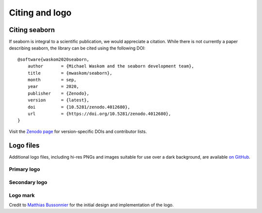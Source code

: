 .. _citing:

Citing and logo
===============

Citing seaborn
--------------

If seaborn is integral to a scientific publication, we would appreciate a citation.
While there is not currently a paper describing seaborn, the library can be cited
using the following DOI:

.. highlight:: none

::

    @software{waskom2020seaborn,
        author       = {Michael Waskom and the seaborn development team},
        title        = {mwaskom/seaborn},
        month        = sep,
        year         = 2020,
        publisher    = {Zenodo},
        version      = {latest},
        doi          = {10.5281/zenodo.4012680},
        url          = {https://doi.org/10.5281/zenodo.4012680},
    }

Visit the `Zenodo page <https://zenodo.org/record/4012680/>`_ for
version-specific DOIs and contributor lists.

Logo files
----------

Additional logo files, including hi-res PNGs and images suitable for use over a dark background, are available
`on GitHub <https://github.com/mwaskom/seaborn/tree/master/doc/_static>`_.

Primary logo
~~~~~~~~~~~~

.. image:: _static/logo-wide-lightbg.svg
   :width: 400px

Secondary logo
~~~~~~~~~~~~~~

.. image:: _static/logo-tall-lightbg.svg
   :width: 150px 

Logo mark
~~~~~~~~~

.. image:: _static/logo-mark-lightbg.svg
   :width: 150px 

Credit to `Matthias Bussonnier <https://github.com/Carreau>`_ for the initial design
and implementation of the logo.